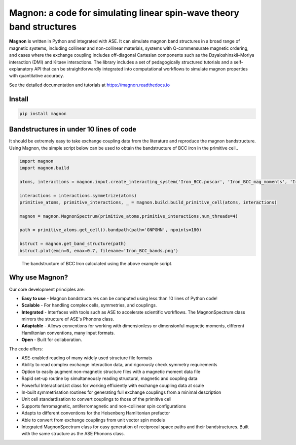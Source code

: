 Magnon: a code for simulating linear spin-wave theory band structures
=====================================================================

**Magnon** is written in Python and integrated with ASE. It can simulate magnon band structures in a broad range of magnetic systems, including collinear and non-collinear materials, systems with Q-commensurate magnetic ordering, and cases where the exchange coupling includes off-diagonal Cartesian components such as the Dzyaloshinskii–Moriya interaction (DMI) and Kitaev interactions. The library includes a set of pedagogically structured tutorials and a self-explanatory API that can be straightforwardly integrated into computational workflows to simulate magnon properties with quantitative accuracy.

See the detailed documentation and tutorials at https://magnon.readthedocs.io

Install
-------

.. code-block::

   pip install magnon

Bandstructures in under 10 lines of code
----------------------------------------

It should be extremely easy to take exchange coupling data from the literature and reproduce the magnon bandstructure. Using
Magnon, the simple script below can be used to obtain the bandstructure of BCC iron in the primitive cell..

.. code-block::

   import magnon
   import magnon.build

   atoms, interactions = magnon.input.create_interacting_system('Iron_BCC.poscar', 'Iron_BCC_mag_moments', 'Iron_BCC_exchange', 2)

   interactions = interactions.symmetrize(atoms)
   primitive_atoms, primitive_interactions, _ = magnon.build.build_primitive_cell(atoms, interactions)

   magnon = magnon.MagnonSpectrum(primitive_atoms,primitive_interactions,num_threads=4)

   path = primitive_atoms.get_cell().bandpath(path='GNPGHN', npoints=180)

   bstruct = magnon.get_band_structure(path)
   bstruct.plot(emin=0, emax=0.7, filename='Iron_BCC_bands.png')

.. figure:: docs/source/Iron_BCC_bandstructure.png

   The bandstructure of BCC Iron calculated using the above example script.

Why use Magnon?
---------------

Our core development principles are:

* **Easy to use** - Magnon bandstructures can be computed using less than 10 lines of Python code!
* **Scalable** - For handling complex cells, symmetries, and couplings.
* **Integrated** - Interfaces with tools such as ASE to accelerate scientific workflows. The MagnonSpectrum class mirrors the structure of ASE's Phonons class.
* **Adaptable** - Allows conventions for working with dimensionless or dimensionful magnetic moments, different Hamiltonian conventions, many input formats.
* **Open** - Built for collaboration.

The code offers:

* ASE-enabled reading of many widely used structure file formats
* Ability to read complex exchange interaction data, and rigorously check symmetry requirements
* Option to easily augment non-magnetic structure files with a magnetic moment data file
* Rapid set-up routine by simultaneously reading structural, magnetic and coupling data
* Powerful InteractionList class for working efficiently with exchange coupling data at scale
* In-built symmetrisation routines for generating full exchange couplings from a minimal description
* Unit cell standardisation to convert couplings to those of the primitive cell
* Supports ferromagnetic, antiferromagnetic and non-collinear spin configurations
* Adapts to different conventions for the Heisenberg Hamiltonian prefactor
* Able to convert from exchange couplings from unit vector spin models
* Integrated MagnonSpectrum class for easy generation of reciprocal space paths and their bandstructures. Built with the same structure as the ASE Phonons class.

